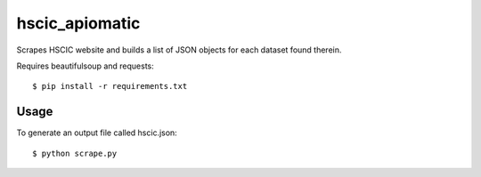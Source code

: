 hscic_apiomatic
===============

Scrapes HSCIC website and builds a list of JSON objects for each dataset found
therein.

Requires beautifulsoup and requests::

    $ pip install -r requirements.txt

Usage
-----

To generate an output file called hscic.json::

    $ python scrape.py
